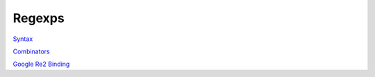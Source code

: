 Regexps
-------

`Syntax <http://felix-lang.org/share/lib/grammar/regexps.flxh>`_

`Combinators <http://felix-lang.org/share/lib/std/strings/regdef.flx>`_

`Google Re2 Binding <http://felix-lang.org/share/lib/std/strings/re2.flx>`_

